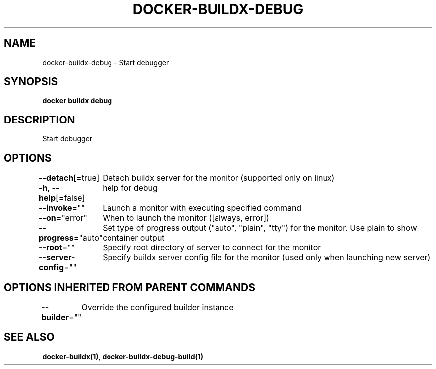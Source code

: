 .nh
.TH "DOCKER-BUILDX-DEBUG" "1" "Mar 2024" "" ""

.SH NAME
.PP
docker-buildx-debug - Start debugger


.SH SYNOPSIS
.PP
\fBdocker buildx debug\fP


.SH DESCRIPTION
.PP
Start debugger


.SH OPTIONS
.PP
\fB--detach\fP[=true]
	Detach buildx server for the monitor (supported only on linux)

.PP
\fB-h\fP, \fB--help\fP[=false]
	help for debug

.PP
\fB--invoke\fP=""
	Launch a monitor with executing specified command

.PP
\fB--on\fP="error"
	When to launch the monitor ([always, error])

.PP
\fB--progress\fP="auto"
	Set type of progress output ("auto", "plain", "tty") for the monitor. Use plain to show container output

.PP
\fB--root\fP=""
	Specify root directory of server to connect for the monitor

.PP
\fB--server-config\fP=""
	Specify buildx server config file for the monitor (used only when launching new server)


.SH OPTIONS INHERITED FROM PARENT COMMANDS
.PP
\fB--builder\fP=""
	Override the configured builder instance


.SH SEE ALSO
.PP
\fBdocker-buildx(1)\fP, \fBdocker-buildx-debug-build(1)\fP
